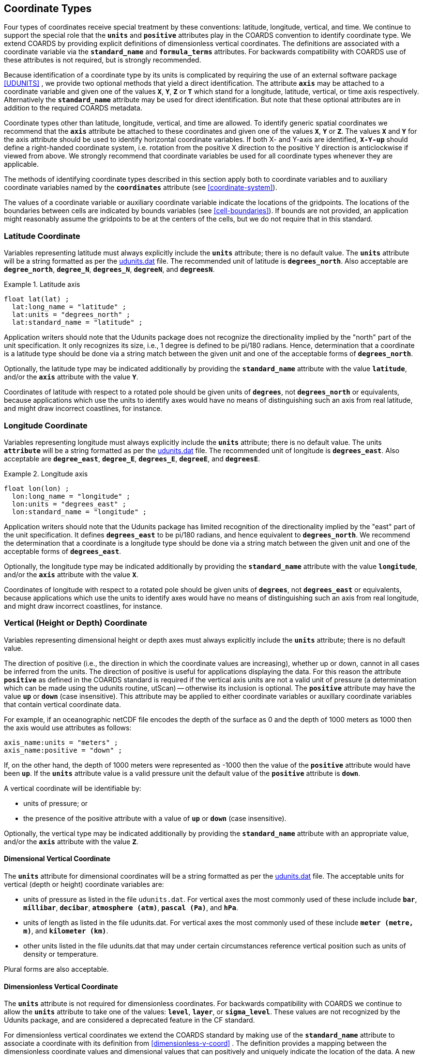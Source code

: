 
[[coordinate-types]]

==  Coordinate Types 

Four types of coordinates receive special treatment by these conventions: latitude, longitude, vertical, and time. We continue to support the special role that the **`units`** and **`positive`** attributes play in the COARDS convention to identify coordinate type. We extend COARDS by providing explicit definitions of dimensionless vertical coordinates. The definitions are associated with a coordinate variable via the **`standard_name`** and **`formula_terms`** attributes. For backwards compatibility with COARDS use of these attributes is not required, but is strongly recommended.

Because identification of a coordinate type by its units is complicated by requiring the use of an external software package <<UDUNITS>> , we provide two optional methods that yield a direct identification. The attribute **`axis`** may be attached to a coordinate variable and given one of the values **`X`**, **`Y`**, **`Z`** or **`T`** which stand for a longitude, latitude, vertical, or time axis respectively. Alternatively the **`standard_name`** attribute may be used for direct identification. But note that these optional attributes are in addition to the required COARDS metadata.

Coordinate types other than latitude, longitude, vertical, and time are allowed. To identify generic spatial coordinates we recommend that the **`axis`** attribute be attached to these coordinates and given one of the values **`X`**, **`Y`** or **`Z`**. The values **`X`** and **`Y`** for the axis attribute should be used to identify horizontal coordinate variables. If both X- and Y-axis are identified, **`X-Y-up`** should define a right-handed coordinate system, i.e. rotation from the positive X direction to the positive Y direction is anticlockwise if viewed from above. We strongly recommend that coordinate variables be used for all coordinate types whenever they are applicable.

The methods of identifying coordinate types described in this section apply both to coordinate variables and to auxiliary coordinate variables named by the **`coordinates`** attribute (see <<coordinate-system>>).

The values of a coordinate variable or auxiliary coordinate variable indicate the locations of the gridpoints. The locations of the boundaries between cells are indicated by bounds variables (see <<cell-boundaries>>). If bounds are not provided, an application might reasonably assume the gridpoints to be at the centers of the cells, but we do not require that in this standard.




[[latitude-coordinate]]
=== Latitude Coordinate

Variables representing latitude must always explicitly include the **`units`** attribute; there is no default value. The **`units`** attribute will be a string formatted as per the link:$$http://www.unidata.ucar.edu/software/udunits/$$[udunits.dat] file. The recommended unit of latitude is **`degrees_north`**. Also acceptable are **`degree_north`**, **`degree_N`**, **`degrees_N`**, **`degreeN`**, and **`degreesN`**.

.Latitude axis
====

----

float lat(lat) ;
  lat:long_name = "latitude" ;
  lat:units = "degrees_north" ;
  lat:standard_name = "latitude" ;
      
----


====

Application writers should note that the Udunits package does not recognize the directionality implied by the "north" part of the unit specification. It only recognizes its size, i.e., 1 degree is defined to be pi/180 radians. Hence, determination that a coordinate is a latitude type should be done via a string match between the given unit and one of the acceptable forms of **`degrees_north`**.

Optionally, the latitude type may be indicated additionally by providing the **`standard_name`** attribute with the value **`latitude`**, and/or the **`axis`** attribute with the value **`Y`**.

Coordinates of latitude with respect to a rotated pole should be given units of **`degrees`**, not **`degrees_north`** or equivalents, because applications which use the units to identify axes would have no means of distinguishing such an axis from real latitude, and might draw incorrect coastlines, for instance.




[[longitude-coordinate]]
=== Longitude Coordinate

Variables representing longitude must always explicitly include the **`units`** attribute; there is no default value. The units **`attribute`** will be a string formatted as per the link:$$http://www.unidata.ucar.edu/software/udunits/$$[udunits.dat] file. The recommended unit of longitude is **`degrees_east`**. Also acceptable are **`degree_east`**, **`degree_E`**, **`degrees_E`**, **`degreeE`**, and **`degreesE`**.

.Longitude axis
====

----

float lon(lon) ;
  lon:long_name = "longitude" ;
  lon:units = "degrees_east" ;
  lon:standard_name = "longitude" ;
      
----


====

Application writers should note that the Udunits package has limited recognition of the directionality implied by the "east" part of the unit specification. It defines **`degrees_east`** to be pi/180 radians, and hence equivalent to **`degrees_north`**. We recommend the determination that a coordinate is a longitude type should be done via a string match between the given unit and one of the acceptable forms of **`degrees_east`**.

Optionally, the longitude type may be indicated additionally by providing the **`standard_name`** attribute with the value **`longitude`**, and/or the **`axis`** attribute with the value **`X`**.

Coordinates of longitude with respect to a rotated pole should be given units of **`degrees`**, not **`degrees_east`** or equivalents, because applications which use the units to identify axes would have no means of distinguishing such an axis from real longitude, and might draw incorrect coastlines, for instance.




[[vertical-coordinate]]
=== Vertical (Height or Depth) Coordinate

Variables representing dimensional height or depth axes must always explicitly include the **`units`** attribute; there is no default value.

The direction of positive (i.e., the direction in which the coordinate values are increasing), whether up or down, cannot in all cases be inferred from the units. The direction of positive is useful for applications displaying the data. For this reason the attribute **`positive`** as defined in the COARDS standard is required if the vertical axis units are not a valid unit of pressure (a determination which can be made using the udunits routine, utScan) -- otherwise its inclusion is optional. The **`positive`** attribute may have the value **`up`** or **`down`** (case insensitive). This attribute may be applied to either coordinate variables or auxillary coordinate variables that contain vertical coordinate data.

For example, if an oceanographic netCDF file encodes the depth of the surface as 0 and the depth of 1000 meters as 1000 then the axis would use attributes as follows: 
----

axis_name:units = "meters" ; 
axis_name:positive = "down" ; 	
      
----

 

If, on the other hand, the depth of 1000 meters were represented as -1000 then the value of the **`positive`** attribute would have been **`up`**. If the **`units`** attribute value is a valid pressure unit the default value of the **`positive`** attribute is **`down`**.

A vertical coordinate will be identifiable by: 

* units of pressure; or
* the presence of the positive attribute with a value of **`up`** or **`down`** (case insensitive).

 

Optionally, the vertical type may be indicated additionally by providing the **`standard_name`** attribute with an appropriate value, and/or the **`axis`** attribute with the value **`Z`**.



==== Dimensional Vertical Coordinate

The **`units`** attribute for dimensional coordinates will be a string formatted as per the link:$$http://www.unidata.ucar.edu/software/udunits/$$[udunits.dat] file. The acceptable units for vertical (depth or height) coordinate variables are:

* units of pressure as listed in the file `udunits.dat`. For vertical axes the most commonly used of these include include **`bar`**, **`millibar`**, **`decibar`**, **`atmosphere (atm)`**, **`pascal (Pa)`**, and **`hPa`**.
* units of length as listed in the file udunits.dat. For vertical axes the most commonly used of these include **`meter (metre, m)`**, and **`kilometer (km)`**.
* other units listed in the file udunits.dat that may under certain circumstances reference vertical position such as units of density or temperature.

Plural forms are also acceptable.




[[dimensionless-vertical-coordinate]]
==== Dimensionless Vertical Coordinate

The **`units`** attribute is not required for dimensionless coordinates. For backwards compatibility with COARDS we continue to allow the **`units`** attribute to take one of the values: **`level`**, **`layer`**, or **`sigma_level`**. These values are not recognized by the Udunits package, and are considered a deprecated feature in the CF standard.

For dimensionless vertical coordinates we extend the COARDS standard by making use of the **`standard_name`** attribute to associate a coordinate with its definition from <<dimensionless-v-coord>> . The definition provides a mapping between the dimensionless coordinate values and dimensional values that can positively and uniquely indicate the location of the data. A new attribute, **`formula_terms`**, is used to associate terms in the definitions with variables in a netCDF file. To maintain backwards compatibility with COARDS the use of these attributes is not required, but is strongly recommended.


[[atm-sigma-coord-ex]]
.Atmosphere sigma coordinate
====

----

float lev(lev) ;
  lev:long_name = "sigma at layer midpoints" ;
  lev:positive = "down" ;
  lev:standard_name = "atmosphere_sigma_coordinate" ;
  lev:formula_terms = "sigma: lev ps: PS ptop: PTOP" ;
	
----


====

In this example the **`standard_name`** value **`atmosphere_sigma_coordinate`** identifies the following definition from <<dimensionless-v-coord>> which specifies how to compute pressure at gridpoint **`(n,k,j,i)`** where **`j`** and **`i`** are horizontal indices, **`k`** is a vertical index, and **`n`** is a time index: 
----

p(n,k,j,i) = ptop + sigma(k)*(ps(n,j,i)-ptop)
	
----

 

The **`formula_terms`** attribute associates the variable **`lev`** with the term **`sigma`**, the variable **`PS`** with the term **`ps`**, and the variable **`PTOP`** with the term **`ptop`**. Thus the pressure at gridpoint **`(n,k,j,i)`** would be calculated by 
----

p(n,k,j,i) = PTOP + lev(k)*(PS(n,j,i)-PTOP)
	
----

 




[[time-coordinate]]
=== Time Coordinate

Variables representing time must always explicitly include the **`units`** attribute; there is no default value. The **`units`** attribute takes a string value formatted as per the recommendations in the Udunits package <<UDUNITS>> . The following excerpt from the Udunits documentation explains the time unit encoding by example:
----

	The specification:

    seconds since 1992-10-8 15:15:42.5 -6:00

indicates seconds since October 8th, 1992  at  3  hours,  15
minutes  and  42.5 seconds in the afternoon in the time zone
which is six hours to the west of Coordinated Universal Time
(i.e.  Mountain Daylight Time).  The time zone specification
can also be written without a colon using one or  two-digits
(indicating hours) or three or four digits (indicating hours
and minutes).
      
----

 

The acceptable units for time are listed in the link:$$http://www.unidata.ucar.edu/software/udunits/$$[udunits.dat] file. The most commonly used of these strings (and their abbreviations) includes **`day (d)`**, **`hour (hr, h)`**, **`minute (min)`** and **`second (sec, s)`**. Plural forms are also acceptable. The reference time string (appearing after the identifier **`since`**) may include date alone; date and time; or date, time, and time zone. The reference time is required. A reference time in year 0 has a special meaning (see <<climatological-statistics>>).

__Note: if the time zone is omitted the default is UTC, and if both time and time zone are omitted the default is 00:00:00 UTC.__ 

We recommend that the unit **`year`** be used with caution. The Udunits package defines a **`year`** to be exactly 365.242198781 days (the interval between 2 successive passages of the sun through vernal equinox). __It is not a calendar year.__ Udunits includes the following definitions for years: a **`common_year`** is 365 days, a **`leap_year`** is 366 days, a **`Julian_year`** is 365.25 days, and a **`Gregorian_year`** is 365.2425 days.

For similar reasons the unit **`month`**, which is defined in link:$$http://www.unidata.ucar.edu/software/udunits/$$[udunits.dat] to be exactly **`year/12`**, should also be used with caution.

.Time axis
====

----

double time(time) ;
  time:long_name = "time" ;
  time:units = "days since 1990-1-1 0:0:0" ;
      
----


====

A time coordinate is identifiable from its units string alone. The Udunits routines **`utScan()`** and **`utIsTime()`** can be used to make this determination.

Optionally, the time coordinate may be indicated additionally by providing the **`standard_name`** attribute with an appropriate value, and/or the **`axis`** attribute with the value **`T`**.




[[calendar]]
==== Calendar
In order to calculate a new date and time given a base date, base time and a time increment one must know what calendar to use. For this purpose we recommend that the calendar be specified by the attribute **`calendar`** which is assigned to the time coordinate variable. The values currently defined for **`calendar`** are:

**`gregorian`** or **`standard`**:: Mixed Gregorian/Julian calendar as defined by Udunits. __This is the default.__

**`proleptic_gregorian`**:: A Gregorian calendar extended to dates before 1582-10-15. That is, a year is a leap year if either (i) it is divisible by 4 but not by 100 or (ii) it is divisible by 400.

**`noleap`** or **`365_day`**:: Gregorian calendar without leap years, i.e., all years are 365 days long.

**`all_leap`** or **`366_day`**:: Gregorian calendar with every year being a leap year, i.e., all years are 366 days long.

**`360_day`**:: All years are 360 days divided into 30 day months.

**`julian`**:: Julian calendar.

**`none`**:: No calendar.



The **`calendar`** attribute may be set to **`none`** in climate experiments that simulate a fixed time of year. The time of year is indicated by the date in the reference time of the **`units`** attribute. The time coordinate that might apply in a perpetual July experiment are given in the following example.

.Perpetual time axis
====

----

variables:
  double time(time) ;
    time:long_name = "time" ;
    time:units = "days since 1-7-15 0:0:0" ;
    time:calendar = "none" ;
data:
  time = 0., 1., 2., ...;
      
----


====

Here, all days simulate the conditions of 15th July, so it does not make sense to give them different dates. The time coordinates are interpreted as 0, 1, 2, etc. days since the start of the experiment.

If none of the calendars defined above applies (e.g., calendars appropriate to a different paleoclimate era), a non-standard calendar can be defined. The lengths of each month are explicitly defined with the **`month_lengths`** attribute of the time axis:

**`month_lengths`**:: A vector of size 12, specifying the number of days in the months from January to December (in a non-leap year).

If leap years are included, then two other attributes of the time axis should also be defined:

**`leap_year`**:: An example of a leap year. It is assumed that all years that differ from this year by a multiple of four are also leap years. If this attribute is absent, it is assumed there are no leap years.

**`leap_month`**:: A value in the range 1-12, specifying which month is lengthened by a day in leap years (1=January). If this attribute is not present, February (2) is assumed. This attribute is ignored if **`leap_year`** is not specified.



The **`calendar`** attribute is not required when a non-standard calendar is being used. It is sufficient to define the calendar using the **`month_lengths`** attribute, along with **`leap_year`**, and **`leap_month`** as appropriate. However, the **`calendar`** attribute is allowed to take non-standard values and in that case defining the non-standard calendar using the appropriate attributes is required.

.Paleoclimate time axis
====

----

double time(time) ;
  time:long_name = "time" ;
  time:units = "days since 1-1-1 0:0:0" ;
  time:calendar = "126 kyr B.P." ;
  time:month_lengths = 34, 31, 32, 30, 29, 27, 28, 28, 28, 32, 32, 34 ;
	
----


====

The mixed Gregorian/Julian calendar used by Udunits is explained in the following excerpt from the udunits(3) man page: 
----

The udunits(3) package uses a mixed Gregorian/Julian  calen-
dar  system.   Dates  prior to 1582-10-15 are assumed to use
the Julian calendar, which was introduced by  Julius  Caesar
in 46 BCE and is based on a year that is exactly 365.25 days
long.  Dates on and after 1582-10-15 are assumed to use  the
Gregorian calendar, which was introduced on that date and is
based on a year that is exactly 365.2425 days long.  (A year
is  actually  approximately 365.242198781 days long.)  Seem-
ingly strange behavior of the udunits(3) package can  result
if  a user-given time interval includes the changeover date.
For example, utCalendar() and utInvCalendar() can be used to
show that 1582-10-15 *preceded* 1582-10-14 by 9 days.
	
----

 

Due to problems caused by the discontinuity in the default mixed Gregorian/Julian calendar, we strongly recommend that this calendar should only be used when the time coordinate does not cross the discontinuity. For time coordinates that do cross the discontinuity the **`proleptic_gregorian`** calendar should be used instead.




[[discrete-axis]]
=== Discrete Axis

The spatiotemporal coordinates described in sections 4.1-4.4 are continuous variables, and other geophysical quantities may likewise serve as continuous coordinate variables, for instance density, temperature or radiation wavelength. By contrast, for some purposes there is a need for an axis of a data variable which indicates either an ordered list or an unordered collection, and does not correspond to any continuous coordinate variable. Consequently such an axis may be called &ldquo;discrete&rdquo;. A discrete axis has a dimension but might not have a coordinate variable. Instead, there might be one or more auxiliary coordinate variables with this dimension (see preamble to section 5). Following sections define various applications of discrete axes, for instance section 6.1.1 &ldquo;Geographical regions&rdquo;, section 7.3.3 &ldquo;Statistics applying to portions of cells&rdquo;, section 9.3 &ldquo;Representation of collections of features in data variables&rdquo;.

